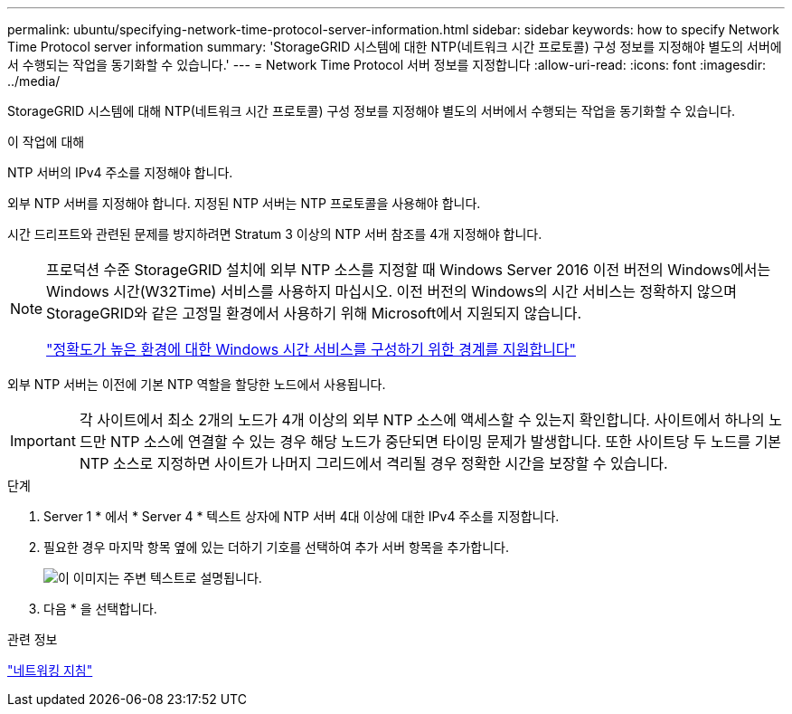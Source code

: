 ---
permalink: ubuntu/specifying-network-time-protocol-server-information.html 
sidebar: sidebar 
keywords: how to specify Network Time Protocol server information 
summary: 'StorageGRID 시스템에 대한 NTP(네트워크 시간 프로토콜) 구성 정보를 지정해야 별도의 서버에서 수행되는 작업을 동기화할 수 있습니다.' 
---
= Network Time Protocol 서버 정보를 지정합니다
:allow-uri-read: 
:icons: font
:imagesdir: ../media/


[role="lead"]
StorageGRID 시스템에 대해 NTP(네트워크 시간 프로토콜) 구성 정보를 지정해야 별도의 서버에서 수행되는 작업을 동기화할 수 있습니다.

.이 작업에 대해
NTP 서버의 IPv4 주소를 지정해야 합니다.

외부 NTP 서버를 지정해야 합니다. 지정된 NTP 서버는 NTP 프로토콜을 사용해야 합니다.

시간 드리프트와 관련된 문제를 방지하려면 Stratum 3 이상의 NTP 서버 참조를 4개 지정해야 합니다.

[NOTE]
====
프로덕션 수준 StorageGRID 설치에 외부 NTP 소스를 지정할 때 Windows Server 2016 이전 버전의 Windows에서는 Windows 시간(W32Time) 서비스를 사용하지 마십시오. 이전 버전의 Windows의 시간 서비스는 정확하지 않으며 StorageGRID와 같은 고정밀 환경에서 사용하기 위해 Microsoft에서 지원되지 않습니다.

https://support.microsoft.com/en-us/help/939322/support-boundary-to-configure-the-windows-time-service-for-high-accura["정확도가 높은 환경에 대한 Windows 시간 서비스를 구성하기 위한 경계를 지원합니다"^]

====
외부 NTP 서버는 이전에 기본 NTP 역할을 할당한 노드에서 사용됩니다.


IMPORTANT: 각 사이트에서 최소 2개의 노드가 4개 이상의 외부 NTP 소스에 액세스할 수 있는지 확인합니다. 사이트에서 하나의 노드만 NTP 소스에 연결할 수 있는 경우 해당 노드가 중단되면 타이밍 문제가 발생합니다. 또한 사이트당 두 노드를 기본 NTP 소스로 지정하면 사이트가 나머지 그리드에서 격리될 경우 정확한 시간을 보장할 수 있습니다.

.단계
. Server 1 * 에서 * Server 4 * 텍스트 상자에 NTP 서버 4대 이상에 대한 IPv4 주소를 지정합니다.
. 필요한 경우 마지막 항목 옆에 있는 더하기 기호를 선택하여 추가 서버 항목을 추가합니다.
+
image::../media/8_gmi_installer_ntp_page.gif[이 이미지는 주변 텍스트로 설명됩니다.]

. 다음 * 을 선택합니다.


.관련 정보
link:../network/index.html["네트워킹 지침"]
